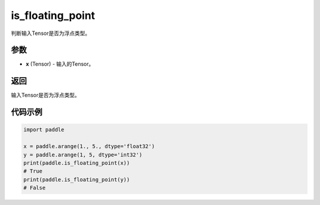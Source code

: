 .. _cn_api_paddle_tensor_is_floating_point:

is_floating_point
-------------------------------

.. py:function:: paddle.is_floating_point(x)
判断输入Tensor是否为浮点类型。

参数
:::::::::

- **x**  (Tensor) - 输入的Tensor。

返回
:::::::::

输入Tensor是否为浮点类型。

代码示例
:::::::::

.. code-block:: python
    
    import paddle

    x = paddle.arange(1., 5., dtype='float32')
    y = paddle.arange(1, 5, dtype='int32')
    print(paddle.is_floating_point(x))
    # True
    print(paddle.is_floating_point(y))
    # False